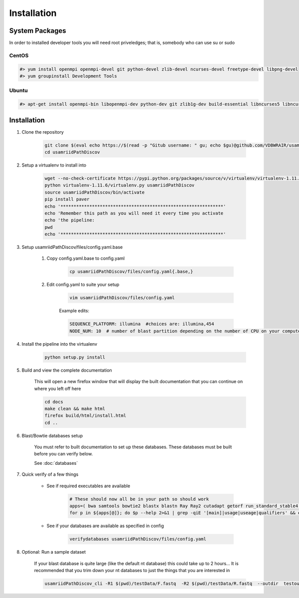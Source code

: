 ============
Installation
============

.. _install-system-packages:

System Packages
===============

In order to installed developer tools you will need root priveledges; that is, somebody who can use
su or sudo

CentOS
------

.. code-block:: bash

    #> yum install openmpi openmpi-devel git python-devel zlib-devel ncurses-devel freetype-devel libpng-devel
    #> yum groupinstall Development Tools
    
Ubuntu
------

.. code-block:: bash

    #> apt-get install openmpi-bin libopenmpi-dev python-dev git zlib1g-dev build-essential libncurses5	libncurses5-dev libpng12-dev libfreetype6-dev


Installation
============

#. Clone the repository

    .. code-block:: bash

        git clone $(eval echo https://$(read -p "Gitub username: " gu; echo $gu)@github.com/VDBWRAIR/usamriidPathDiscov.git)
        cd usamriidPathDiscov

#. Setup a virtualenv to install into

    .. code-block:: bash

        wget --no-check-certificate https://pypi.python.org/packages/source/v/virtualenv/virtualenv-1.11.6.tar.gz -O- | tar xzf -
        python virtualenv-1.11.6/virtualenv.py usamriidPathDiscov
        source usamriidPathDiscov/bin/activate
        pip install paver
        echo '**************************************************************'
        echo 'Remember this path as you will need it every time you activate
        echo 'the pipeline:
        pwd
        echo '**************************************************************'

#. Setup usamriidPathDiscov/files/config.yaml.base

    #. Copy config.yaml.base to config.yaml

        .. code-block:: bash

            cp usamriidPathDiscov/files/config.yaml{.base,}

    #. Edit config.yaml to suite your setup
    
        .. code-block:: bash

            vim usamriidPathDiscov/files/config.yaml

        Example edits:

        .. code-block:: bash

            SEQUENCE_PLATFORM: illumina  #choices are: illumina,454
            NODE_NUM: 10  # number of blast partition depending on the number of CPU on your computer. If you have 12 CPU on on your workstation, '10' works, if you have more CPU increase this number

#. Install the pipeline into the virtualenv

    .. code-block:: bash

        python setup.py install

#. Build and view the complete documentation

    This will open a new firefox window that will display the built documentation
    that you can continue on where you left off here

    .. code-block:: bash

        cd docs
        make clean && make html
        firefox build/html/install.html
        cd ..

#. Blast/Bowtie databases setup

    You must refer to built documentation to set up these databases. These databases must be built before you can verify below.

    See :doc:`databases`

#. Quick verify of a few things

    * See if required executables are available

        .. code-block:: bash

            # These should now all be in your path so should work
            apps=( bwa samtools bowtie2 blastx blastn Ray Ray2 cutadapt getorf run_standard_stable4.pl fastqc )
            for p in ${apps[@]}; do $p --help 2>&1 | grep -qiE '[main]|usage|useage|qualifiers' && echo "$p ok" || echo "$p broken?"; done

    * See if your databases are available as specified in config

        .. code-block:: bash

            verifydatabases usamriidPathDiscov/files/config.yaml

#. Optional: Run a sample dataset

    If your blast database is quite large (like the default nt database) this could take up to 2 hours...
    It is recommended that you trim down your nt databases to just the things that you are interested in

    .. code-block:: bash

        usamriidPathDiscov_cli -R1 $(pwd)/testData/F.fastq  -R2 $(pwd)/testData/R.fastq  --outdir  testoutDir
